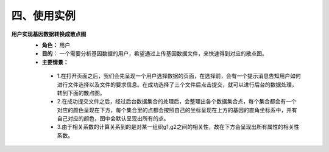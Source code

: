四、使用实例
===============
**用户实现基因数据转换成散点图**
 - **角色：** 用户
 - **目的：** 一个需要分析基因数据的用户，希望通过上传基因数据文件，来快速得到对应的散点图。
 - **主要情景：** 
  - 1.在打开页面之后，我们会先呈现一个用户选择数据的页面，在选择前，会有一个提示消息告知用户如何进行文件选择以及文件的要求信息。在成功选择了三个文件后点击提交，就可以进行后台的数据处理，转到下面的散点图。
  - 2.在成功提交文件之后，经过后台数据集合的处理后，会整理出各个数据集合点，每个集合都会有一个对应的颜色呈现在下方，每个集合里的点都会按照自己的坐标呈现在上方的基因的直角坐标系中，并有自己对应的颜色，图中会默认呈现出所有的点。
  - 3.由于相关系数的计算关系到的是对某一组织g1,g2之间的相关性，故在下方会呈现出所有属性的相关性系数。
  
.. image:: image/file_chose.png

.. image:: image/Scatter-plot.png
